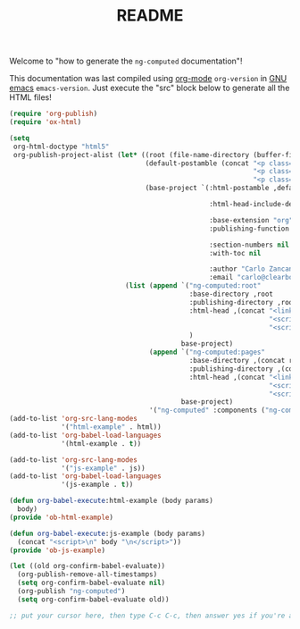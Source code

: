 #+TITLE: README

Welcome to "how to generate the =ng-computed= documentation"!

This documentation was last compiled using [[http://orgmode.org][org-mode]]
src_emacs-lisp{org-version} in [[http://www.gnu.org/software/emacs/][GNU emacs]]
src_emacs-lisp{emacs-version}. Just execute the "src" block below to
generate all the HTML files!

#+BEGIN_SRC emacs-lisp :results none
  (require 'org-publish)
  (require 'ox-html)

  (setq
   org-html-doctype "html5"
   org-publish-project-alist (let* ((root (file-name-directory (buffer-file-name)))
                                    (default-postamble (concat "<p class=\"author\">Author: %a (%e)</p>\n"
                                                               "<p class=\"creator\">%c</p>\n"
                                                               "<p class=\"github-link\"><a href=\"https://github.com/ClearboxSystems/ng-computed\">On Github</a></p>"))
                                    (base-project `(:html-postamble ,default-postamble

                                                    :html-head-include-default-style nil

                                                    :base-extension "org"
                                                    :publishing-function org-html-publish-to-html

                                                    :section-numbers nil
                                                    :with-toc nil

                                                    :author "Carlo Zancanaro"
                                                    :email "carlo@clearboxsystems.com.au")))
                               (list (append `("ng-computed:root"
                                               :base-directory ,root
                                               :publishing-directory ,root
                                               :html-head ,(concat "<link rel=\"stylesheet\" type=\"text/css\" href=\"stylesheets/styles.css\">"
                                                                   "<script src=\"javascripts/angular.js\"></script>"
                                                                   "<script src=\"javascripts/ng-computed.min.js\"></script>")
                                               )
                                             base-project)
                                     (append `("ng-computed:pages" 
                                               :base-directory ,(concat root "pages")
                                               :publishing-directory ,(concat root "pages")
                                               :html-head ,(concat "<link rel=\"stylesheet\" type=\"text/css\" href=\"../stylesheets/styles.css\">"
                                                                   "<script src=\"../javascripts/angular.js\"></script>"
                                                                   "<script src=\"../javascripts/ng-computed.min.js\"></script>"))
                                             base-project)
                                     '("ng-computed" :components ("ng-computed:root" "ng-computed:pages")))))
  (add-to-list 'org-src-lang-modes
               '("html-example" . html))
  (add-to-list 'org-babel-load-languages
               '(html-example . t))

  (add-to-list 'org-src-lang-modes
               '("js-example" . js))
  (add-to-list 'org-babel-load-languages
               '(js-example . t))

  (defun org-babel-execute:html-example (body params)
    body)
  (provide 'ob-html-example)

  (defun org-babel-execute:js-example (body params)
    (concat "<script>\n" body "\n</script>"))
  (provide 'ob-js-example)

  (let ((old org-confirm-babel-evaluate))
    (org-publish-remove-all-timestamps)
    (setq org-confirm-babel-evaluate nil)
    (org-publish "ng-computed")
    (setq org-confirm-babel-evaluate old))

  ;; put your cursor here, then type C-c C-c, then answer yes if you're asked
#+END_SRC
